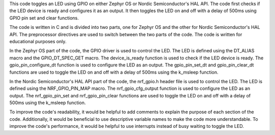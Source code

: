 This code toggles an LED using GPIO on either Zephyr OS or Nordic Semiconductor's HAL API. The code first checks if the LED device is ready and configures it as an output. It then toggles the LED on and off with a delay of 500ms using GPIO pin set and clear functions.

The code is written in C and is divided into two parts, one for Zephyr OS and the other for Nordic Semiconductor's HAL API. The preprocessor directives are used to switch between the two parts of the code. The code is written for educational purposes only.

In the Zephyr OS part of the code, the GPIO driver is used to control the LED. The LED is defined using the DT_ALIAS macro and the GPIO_DT_SPEC_GET macro. The device_is_ready function is used to check if the LED device is ready. The gpio_pin_configure_dt function is used to configure the LED as an output. The gpio_pin_set_dt and gpio_pin_clear_dt functions are used to toggle the LED on and off with a delay of 500ms using the k_msleep function.

In the Nordic Semiconductor's HAL API part of the code, the nrf_gpio.h header file is used to control the LED. The LED is defined using the NRF_GPIO_PIN_MAP macro. The nrf_gpio_cfg_output function is used to configure the LED as an output. The nrf_gpio_pin_set and nrf_gpio_pin_clear functions are used to toggle the LED on and off with a delay of 500ms using the k_msleep function.

To improve the code's readability, it would be helpful to add comments to explain the purpose of each section of the code. Additionally, it would be beneficial to use descriptive variable names to make the code more understandable. To improve the code's performance, it would be helpful to use interrupts instead of busy waiting to toggle the LED.